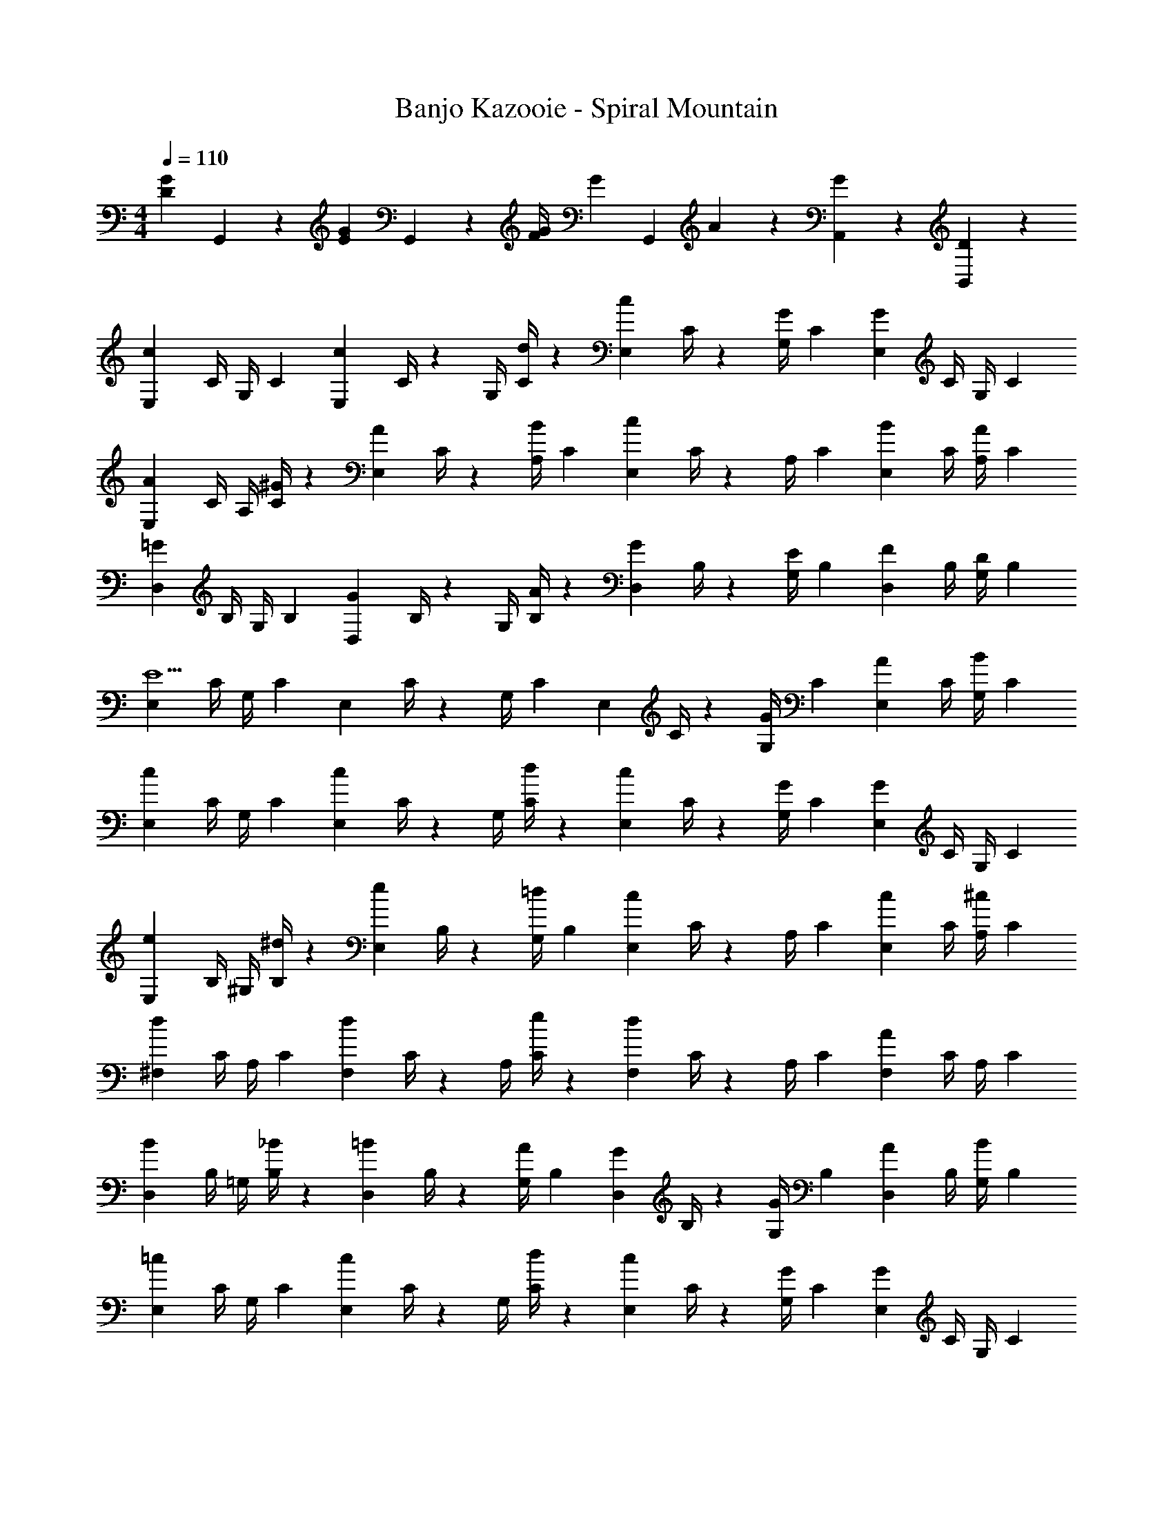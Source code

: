 X: 1
T: Banjo Kazooie - Spiral Mountain
Z: ABC Generated by Starbound Composer
L: 1/4
M: 4/4
Q: 1/4=110
K: C
[z17/32D29/28G29/28] G,,13/28 z9/224 [z/2EG] G,,13/28 z/28 [z61/252F/4G/4] [z65/252G9/20] [z3/14G,,13/28] A2/9 z/36 [G13/28A,,13/28] z/28 [D13/28B,,13/28] z/28 
[z7/24E,3/10c29/28] [z23/96C/4] [z71/288G,/4] [z65/252C5/18] [z55/224E,5/18c13/18] C/4 z/224 [z61/252G,/4] [d/4C5/18] z/126 [z61/252E,5/18c13/28] C/4 z/126 [z3/14G,/4G13/28] [z/4C5/18] [z/4E,5/18G] C/4 G,/4 [z/4C5/18] 
[z7/24E,3/10A7/9] [z23/96C/4] [z71/288A,/4] [^G/4C5/18] z/126 [z55/224E,5/18A13/28] C/4 z/224 [z61/252A,/4B13/28] [z65/252C5/18] [z61/252E,5/18c] C/4 z/126 [z3/14A,/4] [z/4C5/18] [z/4E,5/18B13/28] C/4 [A,/4A13/28] [z/4C5/18] 
[z7/24D,3/10=G29/28] [z23/96B,/4] [z71/288G,/4] [z65/252B,5/18] [z55/224D,5/18G13/18] B,/4 z/224 [z61/252G,/4] [A/4B,5/18] z/126 [z61/252D,5/18G13/28] B,/4 z/126 [z3/14G,/4E13/28] [z/4B,5/18] [z/4D,5/18F13/28] B,/4 [G,/4D13/28] [z/4B,5/18] 
[z7/24E,3/10E5/2] [z23/96C/4] [z71/288G,/4] [z65/252C5/18] [z55/224E,5/18] C/4 z/224 [z61/252G,/4] [z65/252C5/18] [z61/252E,5/18] C/4 z/126 [z3/14G,/4G13/28] [z/4C5/18] [z/4E,5/18A13/28] C/4 [G,/4B13/28] [z/4C5/18] 
[z7/24E,3/10c29/28] [z23/96C/4] [z71/288G,/4] [z65/252C5/18] [z55/224E,5/18c13/18] C/4 z/224 [z61/252G,/4] [d/4C5/18] z/126 [z61/252E,5/18c13/28] C/4 z/126 [z3/14G,/4G13/28] [z/4C5/18] [z/4E,5/18G] C/4 G,/4 [z/4C5/18] 
[z7/24E,3/10e7/9] [z23/96B,/4] [z71/288^G,/4] [^d/4B,5/18] z/126 [z55/224E,5/18e13/28] B,/4 z/224 [z61/252G,/4=d13/28] [z65/252B,5/18] [z61/252E,5/18c] C/4 z/126 [z3/14A,/4] [z/4C5/18] [z/4E,5/18c13/28] C/4 [A,/4^c13/28] [z/4C5/18] 
[z7/24^F,3/10d29/28] [z23/96C/4] [z71/288A,/4] [z65/252C5/18] [z55/224F,5/18d13/18] C/4 z/224 [z61/252A,/4] [e/4C5/18] z/126 [z61/252F,5/18d] C/4 z/126 [z3/14A,/4] [z/4C5/18] [z/4F,5/18A] C/4 A,/4 [z/4C5/18] 
[z7/24D,3/10B7/9] [z23/96B,/4] [z71/288=G,/4] [_B/4B,5/18] z/126 [z55/224D,5/18=B13/28] B,/4 z/224 [z61/252G,/4A13/28] [z65/252B,5/18] [z61/252D,5/18G13/28] B,/4 z/126 [z3/14G,/4G13/28] [z/4B,5/18] [z/4D,5/18A13/28] B,/4 [G,/4B13/28] [z/4B,5/18] 
[z7/24E,3/10=c29/28] [z23/96C/4] [z71/288G,/4] [z65/252C5/18] [z55/224E,5/18c13/18] C/4 z/224 [z61/252G,/4] [d/4C5/18] z/126 [z61/252E,5/18c13/28] C/4 z/126 [z3/14G,/4G13/28] [z/4C5/18] [z/4E,5/18G] C/4 G,/4 [z/4C5/18] 
[z7/24E,3/10c29/28] [z23/96C/4] [z71/288^G,/4] [z65/252C5/18] [z55/224E,5/18c13/18] C/4 z/224 [z61/252G,/4] [d/4C5/18] z/126 [z61/252E,5/18c13/28] C/4 z/126 [z3/14G,/4^G13/28] [z/4C5/18] [z/4E,5/18G] C/4 G,/4 [z/4C5/18] 
[z7/24=F,3/10c29/28] [z23/96C/4] [z71/288A,/4] [z65/252C5/18] [z55/224F,5/18c13/18] C/4 z/224 [z61/252A,/4] [d/4C5/18] z/126 [z61/252F,5/18c13/28] C/4 z/126 [z3/14A,/4A13/28] [z/4C5/18] [z/4F,5/18A] C/4 A,/4 [z/4C5/18] 
[z7/24F,3/10c29/28] [z23/96C/4] [z71/288G,/4] [z65/252C5/18] [z55/224F,5/18c13/18] C/4 z/224 [z61/252G,/4] [d/4C5/18] z/126 [z61/252F,5/18^d13/28] C/4 z/126 [z3/14G,/4=d13/28] [z/4C5/18] [z/4F,5/18c13/28] C/4 [G,/4G13/28] [z/4C5/18] 
[z7/24E,3/10c29/28] [z23/96C/4] [z71/288=G,/4] [z65/252C5/18] [z55/224E,5/18c13/18] C/4 z/224 [z61/252G,/4] [d/4C5/18] z/126 [z61/252E,5/18c13/28] C/4 z/126 [z3/14G,/4=G13/28] [z/4C5/18] [z/4E,5/18G] C/4 G,/4 [z/4C5/18] 
[z7/24D,3/10B7/9] [z23/96B,/4] [z71/288G,/4] [_B/4B,5/18] z/126 [z55/224D,5/18=B13/28] B,/4 z/224 [z61/252G,/4A13/28] [z65/252B,5/18] [z61/252D,5/18G13/28] B,/4 z/126 [z3/14G,/4G13/28] [z/4B,5/18] [z/4D,5/18A13/28] B,/4 [G,/4B13/28] [z/4B,5/18] 
[z7/24E,3/10c/2] [z23/96C/4] [c2/9G,/4] z7/288 [z65/252C5/18c/2] [z55/224E,5/18] [B2/9C/4] z40/1241 [z61/252G,/4c13/28] [z65/252C5/18] [z61/252^D,5/18^G13/28] C/4 z/126 [z3/14c2/9^G,/4] [z/4C5/18c/2] [z/4D,5/18] [B2/9C/4] z/36 [G,/4c13/28] [z/4C5/18] 
[G,,/2d29/28g29/28] z15/28 [B,,13/28eg] z15/28 [z61/252f/4g/4=D,13/28] g9/20 z/45 a2/9 z/36 [g13/28A,,13/28F,13/28] z/28 [d13/28B,,13/28] z/28 
[c29/28E,5/2] c13/18 z5/252 d/4 z/126 c13/28 z/28 [=G13/28E,13/28] [^D,13/28G] z/28 E,13/28 z/28 
[A7/9E,31/10] ^G/4 z/126 A13/28 z/28 [z5/56B13/28] [z/8D,2/9] [z/8=D,2/9] ^C,/7 z/56 [z27/28c=C,63/32] B13/28 z/28 A13/28 z/28 
[=G29/28D,2] G13/18 z5/252 A/4 z/126 [G13/28D,13/28] z/28 [E13/28E,13/28] [F13/28F,] z/28 D13/28 z/28 
[E,29/28E5/2] C, [z/2G,,] G13/28 [A13/28C,] z/28 B13/28 z/28 
[c29/28E,5/2] c13/18 z5/252 d/4 z/126 c13/28 z/28 [G13/28E,13/28] [^D,13/28G] z/28 E,13/28 z/28 
[e7/9E,29/28] ^d/4 z/126 [e13/28G,] z/28 =d13/28 z/28 [z27/28cA,] [c13/28=G,] z/28 ^c13/28 z/28 
[d29/28^F,5/2] d13/18 z5/252 e/4 z/126 [z/2d] F,13/28 [G,13/28A] z/28 F,13/28 z/28 
[B7/9=F,3] _B/4 z/126 =B13/28 z/28 A13/28 z/28 G13/28 z/28 G13/28 [A13/28F,] z/28 B13/28 z/28 
[=c29/28E,3/2] [z/2c13/18] [z61/252=D,13/28] d/4 z/126 [z3/14c13/28C,] 
Q: 1/4=109
z/4 
Q: 1/4=108
z/28 G13/28 
Q: 1/4=107
[C,13/28G] z/28 
Q: 1/4=106
[z/4D,13/28] 
Q: 1/4=105
z/4 
[z/4c29/28E,3/2] 
Q: 1/4=110
z11/14 [z/2c13/18] [z61/252D,13/28] d/4 z/126 [c13/28C,] z/28 ^G13/28 [D,13/28G] z/28 E,13/28 z/28 
[c29/28F,23/8] [z13/28c13/18] [z/8E,2/9] [z/8^D,2/9] [z/36=D,2/9] [z7/72d/4] ^C,/7 z/56 [c13/28=C,63/32] z/28 A13/28 A 
[c29/28F,23/8] [z13/28c13/18] [z/8E,2/9] [z/8^D,2/9] [z/36=D,2/9] [z7/72d/4] ^C,/7 z/56 [^d13/28=C,63/32] z/28 =d13/28 c13/28 z/28 G13/28 z/28 
[c29/28E,5/2] c13/18 z5/252 d/4 z/126 c13/28 z/28 [=G13/28E,13/28] [^D,13/28G] z/28 E,13/28 z/28 
[B7/9F,17/16] _B/4 z/126 [=B13/28=D,29/28] z/28 A13/28 z/28 [z3/14G13/28B,,29/28] 
Q: 1/4=109
z/4 
Q: 1/4=108
z/28 G13/28 
Q: 1/4=107
[A13/28D,29/28] z/28 
Q: 1/4=106
[z/4B13/28] 
Q: 1/4=105
z/4 
[z/4c/2C,2] 
Q: 1/4=110
z9/32 c2/9 z7/288 c/2 z/288 B2/9 z40/1241 c13/28 z/28 [^G13/28C,13/28] z/28 [z3/14c2/9D,13/28] [z/4c/2] [z/4^D,] B2/9 z/36 c13/28 z/28 
[A/2=D,/2] z/32 [c2/9E,13/28] z7/288 [z65/252c/2] [z55/224^F,] B2/9 z40/1241 c13/28 z/28 [B13/28G,] z/28 A13/28 [=G13/28=F,] z/28 F13/28 z/28 
[f'7/9F,,29/28] g'/4 z/126 [a'13/28C,,] z/28 f'13/28 [z/28c''3/8] [z25/84F,,] [z23/84d''3/10] [z27/140c''2/9] [z3/20d''5/32] [z/20c''/7] [z/12C,,13/28] [z11/84d''/7] [z19/140c''/7] [z19/160d''/7] [z/32c''/7] [z/10F,,13/28] [z11/90d''/7] [z17/126c''/7] [z/7d''3/20] 
[c'7/9C,,29/28] d'/4 z/126 [e'13/28G,,,] z/28 c'13/28 [z/28g'11/28] [z3/14C,,] 
Q: 1/4=109
z/10 [z41/140a'5/16] [z29/140g'/4] [z3/20a'5/32] 
Q: 1/4=108
[z/8g'/7G,,,13/28] [z/8a'/7] [z/8g'/7] [z/8a'/7] [z/8g'/7C,,13/28] [z/8a'/7] 
Q: 1/4=107
[z/8g'/7] [z/8a'/7] 
Q: 1/4=110
[f'7/9F,,29/28] g'/4 z/126 [a'13/28C,,] z/28 f'13/28 [z/28c''7/24] [z3/14F,,] d''/4 [z/6c''/5] [z13/84d''5/32] [z23/168c''/6] [z/24d''/6] [z3/28C,,13/28] [z/7c''/6] [z3/20d''/6] [z/10c''/6] [z/18^F,,13/28] [z13/90d''/6] [z3/20c''/6] [z3/20d''/6] 
[b'/2G,,29/28] z/32 b'13/28 z9/224 [a'13/28D,,] z/28 a'13/28 z/28 [b'13/28G,,] z/28 b'13/28 [g'13/28G,,13/28] z/28 [g'13/28F,,13/28] z/28 
[f'7/9=F,,29/28] g'/4 z/126 [a'13/28C,,] z/28 f'13/28 [z/28c''9/28] [z/4F,,] [z/4d''5/18] [z5/28c''3/14] [z/7d''5/32] [z/7c''5/32] [z/7d''5/32C,,13/28] [z/7c''5/32] [z/7d''5/32] [z/14c''5/32] [z/14F,,13/28] [z/7d''5/32] [z/7c''5/32] [z/7d''5/32] 
[c'7/9C,,29/28] d'/4 z/126 [e'13/28G,,,] z/28 c'13/28 [z/28g'5/24] [z/7C,,] [z/14a'3/16] 
Q: 1/4=109
z3/28 [z/7g'5/28] [z3/20a'5/32] [z19/140g'3/20] [z11/84a'3/20] [z/12g'3/20] 
Q: 1/4=108
[z/18G,,,13/28] [z19/144a'3/20] [z15/112g'3/20] [z23/168a'3/20] [z/24g'3/20] [z/12C,,13/28] [z5/36a'3/20] [z/36g'3/20] 
Q: 1/4=107
z3/28 [z/7a'5/32] 
Q: 1/4=110
[f'7/9F,,29/28] g'/4 z/126 [a'13/28C,,13/28] z/28 [f'13/28F,,13/28] z/28 [^f'13/28^F,,] z/28 g'13/28 [a'13/28D,,13/28] z/28 [f'13/28F,,13/28] z/28 
[g'7/9G,,17/16] a'/4 z/126 [b'13/28D,,29/28] z/28 g'13/28 z/28 [b'13/28B,,,29/28] z/28 d''13/28 [g''G,,,29/28] 
[c29/28C,17/16] [c13/18G,,29/28] z5/252 d/4 z/126 [c13/28C,29/28] z/28 G13/28 [G,,13/28G] z/28 C,13/28 z/28 
[A7/9A,,29/28] ^G/4 z/126 [A13/28E,] z/28 B13/28 z/28 [z27/28cA,,] [B13/28A,,13/28] z/28 [A13/28^G,,13/28] z/28 
[=G29/28=G,,29/28] [G13/18D,] z5/252 A/4 z/126 [G13/28G,,13/28] z/28 [E13/28G,,13/28] [F13/28A,,13/28] z/28 [D13/28B,,13/28] z/28 
[C,29/28E5/2] G,,13/18 z5/252 G,,/4 z/126 C,13/28 z/28 [G13/28B,,13/28] [A13/28A,,13/28] z/28 [B13/28G,,13/28] z/28 
[c29/28C,29/28] [c13/18G,,] z5/252 d/4 z/126 [c13/28C,] z/28 G13/28 [G,,13/28G] z/28 C,13/28 z/28 
[e7/9E,29/28] ^d/4 z/126 [e13/28^G,,] z/28 =d13/28 z/28 [z27/28cA,,] [c13/28A,,13/28] z/28 [^c13/28E,13/28] z/28 
[d29/28D,17/16] [d13/18A,,29/28] z5/252 e/4 z/126 [z27/28dD,29/28] [AA,,29/28] 
[B7/9=G,,17/16] _B/4 z/126 [=B13/28D,29/28] z/28 A13/28 z/28 [G13/28G,,13/28] z/28 [G13/28G,,13/28] [A13/28A,,13/28] z/28 [B13/28B,,13/28] z/28 
[=c29/28C,17/16] [c13/18G,,29/28] z5/252 d/4 z/126 [c13/28C,29/28] z/28 G13/28 [GG,,29/28] 
[c29/28C,17/16] [c13/18^G,,29/28] z5/252 d/4 z/126 [c13/28C,29/28] z/28 ^G13/28 [D,13/28G] z/28 E,13/28 z/28 
[c29/28F,17/16] [c13/18C,29/28] z5/252 d/4 z/126 [c13/28F,29/28] z/28 A13/28 [AC,29/28] 
[c29/28F,17/16] [c13/18C,29/28] z5/252 d/4 z/126 [z3/14^d13/28F,29/28] 
Q: 1/4=109
z/4 
Q: 1/4=108
z/28 =d13/28 
Q: 1/4=107
[c13/28E,13/28] z/28 
Q: 1/4=106
[z/4G13/28D,13/28] 
Q: 1/4=105
z/4 
[z/4c29/28C,17/16] 
Q: 1/4=110
z11/14 [c13/18=G,,29/28] z5/252 d/4 z/126 [c13/28C,29/28] z/28 =G13/28 [G,,23/24G] z/24 
[B7/9G,,17/16] _B/4 z/126 [=B13/28D,29/28] z/28 A13/28 z/28 [G13/28G,,13/28] z/28 [G13/28G,,13/28] [A13/28A,,13/28] z/28 [B13/28B,,13/28] z/28 
[c/2C,29/28] z/32 c2/9 z7/288 [z65/252c/2] [z55/224G,,] B2/9 z40/1241 c13/28 z/28 [^G13/28^G,,] z/28 [z3/14c2/9] [z/4c/2] [z/4^D,] B2/9 z/36 c13/28 z/28 
[A/2=D,29/28] z/32 c2/9 z7/288 [z65/252c/2] [z55/224A,,] B2/9 z40/1241 c13/28 z/28 [B13/28=G,,] z/28 A13/28 [B13/28G,,,] z/28 A13/28 
